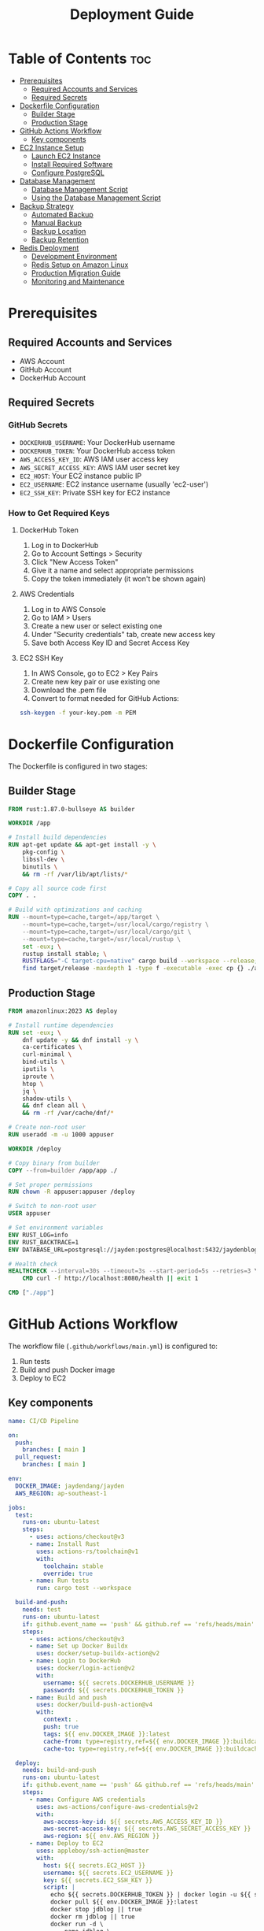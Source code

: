 #+TITLE: Deployment Guide

* Table of Contents :toc:
- [[#prerequisites][Prerequisites]]
  - [[#required-accounts-and-services][Required Accounts and Services]]
  - [[#required-secrets][Required Secrets]]
- [[#dockerfile-configuration][Dockerfile Configuration]]
  - [[#builder-stage][Builder Stage]]
  - [[#production-stage][Production Stage]]
- [[#github-actions-workflow][GitHub Actions Workflow]]
  - [[#key-components][Key components]]
- [[#ec2-instance-setup][EC2 Instance Setup]]
  - [[#launch-ec2-instance][Launch EC2 Instance]]
  - [[#install-required-software][Install Required Software]]
  - [[#configure-postgresql][Configure PostgreSQL]]
- [[#database-management][Database Management]]
  - [[#database-management-script][Database Management Script]]
  - [[#using-the-database-management-script][Using the Database Management Script]]
- [[#backup-strategy][Backup Strategy]]
  - [[#automated-backup][Automated Backup]]
  - [[#manual-backup][Manual Backup]]
  - [[#backup-location][Backup Location]]
  - [[#backup-retention][Backup Retention]]
- [[#redis-deployment][Redis Deployment]]
  - [[#development-environment][Development Environment]]
  - [[#redis-setup-on-amazon-linux][Redis Setup on Amazon Linux]]
  - [[#production-migration-guide][Production Migration Guide]]
  - [[#monitoring-and-maintenance][Monitoring and Maintenance]]

* Prerequisites
** Required Accounts and Services
- AWS Account
- GitHub Account
- DockerHub Account

** Required Secrets
*** GitHub Secrets
- =DOCKERHUB_USERNAME=: Your DockerHub username
- =DOCKERHUB_TOKEN=: Your DockerHub access token
- =AWS_ACCESS_KEY_ID=: AWS IAM user access key
- =AWS_SECRET_ACCESS_KEY=: AWS IAM user secret key
- =EC2_HOST=: Your EC2 instance public IP
- =EC2_USERNAME=: EC2 instance username (usually 'ec2-user')
- =EC2_SSH_KEY=: Private SSH key for EC2 instance

*** How to Get Required Keys
**** DockerHub Token
1. Log in to DockerHub
2. Go to Account Settings > Security
3. Click "New Access Token"
4. Give it a name and select appropriate permissions
5. Copy the token immediately (it won't be shown again)

**** AWS Credentials
1. Log in to AWS Console
2. Go to IAM > Users
3. Create a new user or select existing one
4. Under "Security credentials" tab, create new access key
5. Save both Access Key ID and Secret Access Key

**** EC2 SSH Key
1. In AWS Console, go to EC2 > Key Pairs
2. Create new key pair or use existing one
3. Download the .pem file
4. Convert to format needed for GitHub Actions:
#+BEGIN_SRC bash
ssh-keygen -f your-key.pem -m PEM
#+END_SRC

* Dockerfile Configuration
The Dockerfile is configured in two stages:

** Builder Stage
#+BEGIN_SRC dockerfile
FROM rust:1.87.0-bullseye AS builder

WORKDIR /app

# Install build dependencies
RUN apt-get update && apt-get install -y \
    pkg-config \
    libssl-dev \
    binutils \
    && rm -rf /var/lib/apt/lists/*

# Copy all source code first
COPY . .

# Build with optimizations and caching
RUN --mount=type=cache,target=/app/target \
    --mount=type=cache,target=/usr/local/cargo/registry \
    --mount=type=cache,target=/usr/local/cargo/git \
    --mount=type=cache,target=/usr/local/rustup \
    set -eux; \
    rustup install stable; \
    RUSTFLAGS="-C target-cpu=native" cargo build --workspace --release; \
    find target/release -maxdepth 1 -type f -executable -exec cp {} ./app \;
#+END_SRC

** Production Stage
#+BEGIN_SRC dockerfile
FROM amazonlinux:2023 AS deploy

# Install runtime dependencies
RUN set -eux; \
    dnf update -y && dnf install -y \
    ca-certificates \
    curl-minimal \
    bind-utils \
    iputils \
    iproute \
    htop \
    jq \
    shadow-utils \
    && dnf clean all \
    && rm -rf /var/cache/dnf/*

# Create non-root user
RUN useradd -m -u 1000 appuser

WORKDIR /deploy

# Copy binary from builder
COPY --from=builder /app/app ./

# Set proper permissions
RUN chown -R appuser:appuser /deploy

# Switch to non-root user
USER appuser

# Set environment variables
ENV RUST_LOG=info
ENV RUST_BACKTRACE=1
ENV DATABASE_URL=postgresql://jayden:postgres@localhost:5432/jaydenblog

# Health check
HEALTHCHECK --interval=30s --timeout=3s --start-period=5s --retries=3 \
    CMD curl -f http://localhost:8080/health || exit 1

CMD ["./app"]
#+END_SRC

* GitHub Actions Workflow
The workflow file (=.github/workflows/main.yml=) is configured to:
1. Run tests
2. Build and push Docker image
3. Deploy to EC2

** Key components
#+BEGIN_SRC yaml
name: CI/CD Pipeline

on:
  push:
    branches: [ main ]
  pull_request:
    branches: [ main ]

env:
  DOCKER_IMAGE: jaydendang/jayden
  AWS_REGION: ap-southeast-1

jobs:
  test:
    runs-on: ubuntu-latest
    steps:
      - uses: actions/checkout@v3
      - name: Install Rust
        uses: actions-rs/toolchain@v1
        with:
          toolchain: stable
          override: true
      - name: Run tests
        run: cargo test --workspace

  build-and-push:
    needs: test
    runs-on: ubuntu-latest
    if: github.event_name == 'push' && github.ref == 'refs/heads/main'
    steps:
      - uses: actions/checkout@v3
      - name: Set up Docker Buildx
        uses: docker/setup-buildx-action@v2
      - name: Login to DockerHub
        uses: docker/login-action@v2
        with:
          username: ${{ secrets.DOCKERHUB_USERNAME }}
          password: ${{ secrets.DOCKERHUB_TOKEN }}
      - name: Build and push
        uses: docker/build-push-action@v4
        with:
          context: .
          push: true
          tags: ${{ env.DOCKER_IMAGE }}:latest
          cache-from: type=registry,ref=${{ env.DOCKER_IMAGE }}:buildcache
          cache-to: type=registry,ref=${{ env.DOCKER_IMAGE }}:buildcache,mode=max

  deploy:
    needs: build-and-push
    runs-on: ubuntu-latest
    if: github.event_name == 'push' && github.ref == 'refs/heads/main'
    steps:
      - name: Configure AWS credentials
        uses: aws-actions/configure-aws-credentials@v2
        with:
          aws-access-key-id: ${{ secrets.AWS_ACCESS_KEY_ID }}
          aws-secret-access-key: ${{ secrets.AWS_SECRET_ACCESS_KEY }}
          aws-region: ${{ env.AWS_REGION }}
      - name: Deploy to EC2
        uses: appleboy/ssh-action@master
        with:
          host: ${{ secrets.EC2_HOST }}
          username: ${{ secrets.EC2_USERNAME }}
          key: ${{ secrets.EC2_SSH_KEY }}
          script: |
            echo ${{ secrets.DOCKERHUB_TOKEN }} | docker login -u ${{ secrets.DOCKERHUB_USERNAME }} --password-stdin
            docker pull ${{ env.DOCKER_IMAGE }}:latest
            docker stop jdblog || true
            docker rm jdblog || true
            docker run -d \
              --name jdblog \
              --restart unless-stopped \
              -p 8080:8080 \
              --network host \
              -e DATABASE_URL=postgresql://jayden:postgres@localhost:5432/jaydenblog \
              ${{ env.DOCKER_IMAGE }}:latest
#+END_SRC

* EC2 Instance Setup
** Launch EC2 Instance
1. Go to AWS Console > EC2
2. Click "Launch Instance"
3. Choose Amazon Linux 2023
4. Select t2.micro (free tier eligible)
5. Configure security group:
   - Allow SSH (port 22)
   - Allow HTTP (port 80)
   - Allow HTTPS (port 443)
   - Allow custom TCP (port 8080)
6. Create or select existing key pair
7. Launch instance

** Install Required Software
#+BEGIN_SRC bash
# Update system
sudo dnf update -y

# Install Docker
sudo dnf install -y docker
sudo systemctl enable docker
sudo systemctl start docker
sudo usermod -aG docker ec2-user

# Install PostgreSQL
sudo dnf install -y postgresql13-server
sudo systemctl enable postgresql
sudo systemctl start postgresql
#+END_SRC

** Configure PostgreSQL
#+BEGIN_SRC bash
# Initialize database
sudo postgresql-setup --initdb

# Edit pg_hba.conf
sudo vi /var/lib/pgsql/data/pg_hba.conf
# Change authentication method from 'ident' to 'md5' for local connections

# Edit postgresql.conf
sudo vi /var/lib/pgsql/data/postgresql.conf
# Set listen_addresses = 'localhost'

# Restart PostgreSQL
sudo systemctl restart postgresql

# Create database and user
sudo -u postgres psql -c "CREATE USER jayden WITH PASSWORD 'postgres';"
sudo -u postgres psql -c "CREATE DATABASE jaydenblog;"
sudo -u postgres psql -c "GRANT ALL PRIVILEGES ON DATABASE jaydenblog TO jayden;"
#+END_SRC

* Database Management
** Database Management Script
Create a script for managing the database:

#+BEGIN_SRC bash
sudo tee /home/ec2-user/db-manage.sh << 'EOF'
#!/bin/bash

# Database configuration
DB_NAME="jaydenblog"
DB_USER="jayden"
DB_PASSWORD="postgres"
BACKUP_DIR="/home/ec2-user/backups"
LOG_FILE="/home/ec2-user/db-manage.log"

# Log function
log() {
    echo "$(date): $1" >> $LOG_FILE
    echo "$(date): $1"
}

# Function to backup database
backup_db() {
    log "Creating backup before reset..."
    TIMESTAMP=$(date +%Y%m%d_%H%M%S)
    PGPASSWORD=$DB_PASSWORD pg_dump -U $DB_USER -h localhost $DB_NAME > $BACKUP_DIR/jaydenblog_$TIMESTAMP.sql
    if [ $? -eq 0 ]; then
        log "Backup created successfully: jaydenblog_$TIMESTAMP.sql"
    else
        log "Backup failed!"
        exit 1
    fi
}

# Function to reset database
reset_db() {
    log "Resetting database..."

    # Drop and recreate database
    PGPASSWORD=$DB_PASSWORD psql -U $DB_USER -h localhost -c "DROP DATABASE IF EXISTS $DB_NAME;"
    PGPASSWORD=$DB_PASSWORD psql -U $DB_USER -h localhost -c "CREATE DATABASE $DB_NAME;"

    if [ $? -eq 0 ]; then
        log "Database reset successfully"
    else
        log "Database reset failed!"
        exit 1
    fi
}

# Function to restore from backup
restore_db() {
    if [ -z "$1" ]; then
        log "Please specify backup file to restore"
        echo "Available backups:"
        ls -l $BACKUP_DIR/jaydenblog_*.sql
        exit 1
    fi

    BACKUP_FILE="$1"
    if [ ! -f "$BACKUP_FILE" ]; then
        log "Backup file not found: $BACKUP_FILE"
        exit 1
    fi

    log "Restoring from backup: $BACKUP_FILE"
    PGPASSWORD=$DB_PASSWORD psql -U $DB_USER -h localhost $DB_NAME < $BACKUP_FILE

    if [ $? -eq 0 ]; then
        log "Database restored successfully"
    else
        log "Database restore failed!"
        exit 1
    fi
}

# Function to list backups
list_backups() {
    log "Available backups:"
    ls -l $BACKUP_DIR/jaydenblog_*.sql
}

# Main script
case "$1" in
    "reset")
        backup_db
        reset_db
        ;;
    "restore")
        restore_db "$2"
        ;;
    "backup")
        backup_db
        ;;
    "list")
        list_backups
        ;;
    *)
        echo "Usage: $0 {reset|restore|backup|list}"
        echo "  reset   - Backup current DB and reset it"
        echo "  restore <backup_file> - Restore from backup"
        echo "  backup  - Create a new backup"
        echo "  list    - List all available backups"
        exit 1
        ;;
esac
EOF

# Set permissions
sudo chmod +x /home/ec2-user/db-manage.sh
sudo chown ec2-user:ec2-user /home/ec2-user/db-manage.sh
#+END_SRC

** Using the Database Management Script

*** Reset Database (creates empty database)
#+BEGIN_SRC bash
sudo -u ec2-user /home/ec2-user/db-manage.sh reset
#+END_SRC

*** Create Backup
#+BEGIN_SRC bash
sudo -u ec2-user /home/ec2-user/db-manage.sh backup
#+END_SRC

*** List Backups
#+BEGIN_SRC bash
sudo -u ec2-user /home/ec2-user/db-manage.sh list
#+END_SRC

*** Restore from Backup
#+BEGIN_SRC bash
sudo -u ec2-user /home/ec2-user/db-manage.sh restore /home/ec2-user/backups/jaydenblog_20250528_021352.sql
#+END_SRC

* Backup Strategy
** Automated Backup
The system is configured to create backups every 7 days using crontab:

#+BEGIN_SRC bash
# Edit crontab
crontab -e

# Add this line
0 0 */7 * * /home/ec2-user/backup.sh
#+END_SRC

** Manual Backup
You can create manual backups at any time using:
#+BEGIN_SRC bash
sudo -u ec2-user /home/ec2-user/db-manage.sh backup
#+END_SRC

** Backup Location
All backups are stored in =/home/ec2-user/backups/= with timestamp in filename format: =jaydenblog_YYYYMMDD_HHMMSS.sql=

** Backup Retention
The system keeps the last 4 backups (approximately 1 month of weekly backups) to save disk space during development.

* Redis Deployment
** Development Environment
Currently, Redis is deployed on the same EC2 instance as the application for development purposes. This setup includes:

1. Redis running in a Docker container
2. Local connection with low latency
3. Simple backup and monitoring setup

** Redis Setup on Amazon Linux
1. Install Redis:
#+BEGIN_SRC bash
# Update system
sudo yum clean metadata
sudo yum update -y

# Install Redis
sudo amazon-linux-extras install redis6

# Enable and start Redis service
sudo systemctl enable redis
sudo systemctl start redis

# Verify Redis is running
sudo systemctl status redis
#+END_SRC

2. Configure Redis:
#+BEGIN_SRC bash
# Backup default config
sudo cp /etc/redis/redis.conf /etc/redis/redis.conf.backup

# Edit Redis configuration
sudo vim /etc/redis/redis.conf

# Important settings to modify:
# bind 127.0.0.1
# port 6379
# requirepass your_strong_password
# maxmemory 256mb
# maxmemory-policy allkeys-lru
# appendonly yes
# appendfilename "appendonly.aof"
#+END_SRC

3. Create Redis Management Script:
#+BEGIN_SRC bash
sudo tee /home/ec2-user/redis-manage.sh << 'EOF'
#!/bin/bash

# Redis configuration
REDIS_PASSWORD="your_strong_password"
BACKUP_DIR="/home/ec2-user/redis-backups"
LOG_FILE="/home/ec2-user/redis-manage.log"

# Log function
log() {
    echo "$(date): $1" >> $LOG_FILE
    echo "$(date): $1"
}

# Function to backup Redis
backup_redis() {
    log "Creating Redis backup..."
    TIMESTAMP=$(date +%Y%m%d_%H%M%S)
    redis-cli -a $REDIS_PASSWORD SAVE
    sudo cp /var/lib/redis/dump.rdb $BACKUP_DIR/redis_$TIMESTAMP.rdb
    if [ $? -eq 0 ]; then
        log "Backup created successfully: redis_$TIMESTAMP.rdb"
    else
        log "Backup failed!"
        exit 1
    fi
}

# Function to restore from backup
restore_redis() {
    if [ -z "$1" ]; then
        log "Please specify backup file to restore"
        echo "Available backups:"
        ls -l $BACKUP_DIR/redis_*.rdb
        exit 1
    fi

    BACKUP_FILE="$1"
    if [ ! -f "$BACKUP_FILE" ]; then
        log "Backup file not found: $BACKUP_FILE"
        exit 1
    fi

    log "Restoring from backup: $BACKUP_FILE"
    sudo systemctl stop redis
    sudo cp $BACKUP_FILE /var/lib/redis/dump.rdb
    sudo chown redis:redis /var/lib/redis/dump.rdb
    sudo systemctl start redis

    if [ $? -eq 0 ]; then
        log "Redis restored successfully"
    else
        log "Redis restore failed!"
        exit 1
    fi
}

# Function to list backups
list_backups() {
    log "Available Redis backups:"
    ls -l $BACKUP_DIR/redis_*.rdb
}

# Function to monitor Redis
monitor_redis() {
    log "Monitoring Redis..."
    redis-cli -a $REDIS_PASSWORD info
}

# Main script
case "$1" in
    "backup")
        backup_redis
        ;;
    "restore")
        restore_redis "$2"
        ;;
    "list")
        list_backups
        ;;
    "monitor")
        monitor_redis
        ;;
    *)
        echo "Usage: $0 {backup|restore|list|monitor}"
        echo "  backup  - Create a new Redis backup"
        echo "  restore <backup_file> - Restore from backup"
        echo "  list    - List all available backups"
        echo "  monitor - Show Redis status and metrics"
        exit 1
        ;;
esac
EOF

# Set permissions
sudo chmod +x /home/ec2-user/redis-manage.sh
sudo chown ec2-user:ec2-user /home/ec2-user/redis-manage.sh

# Create backup directory
sudo mkdir -p /home/ec2-user/redis-backups
sudo chown ec2-user:ec2-user /home/ec2-user/redis-backups
#+END_SRC

4. Setup Automated Backups:
#+BEGIN_SRC bash
# Edit crontab
crontab -e

# Add this line for daily backups at 2 AM
0 2 * * * /home/ec2-user/redis-manage.sh backup
#+END_SRC

5. Verify Redis Connection:
#+BEGIN_SRC bash
# Test Redis connection (not recommended for production)
redis-cli -a your_strong_password ping

# Should return PONG
# Note: Using password on command line is not secure for production

# More secure way to test connection
redis-cli
> AUTH your_strong_password
> PING
# Should return PONG

# Check Redis info
redis-cli
> AUTH your_strong_password
> INFO
#+END_SRC

6. Security Considerations:
#+BEGIN_SRC bash
# Configure firewall
sudo yum install -y firewalld
sudo systemctl enable firewalld
sudo systemctl start firewalld

# Allow Redis port only from localhost
sudo firewall-cmd --permanent --add-rich-rule='rule family="ipv4" source address="127.0.0.1" port protocol="tcp" port="6379" accept'
sudo firewall-cmd --reload

# Verify firewall rules
sudo firewall-cmd --list-all

# Additional security recommendations:
# 1. Use strong password
# 2. Disable dangerous commands
# 3. Enable protected mode
# 4. Use SSL/TLS if possible
# 5. Regular security updates
#+END_SRC

To start Redis in development:
#+BEGIN_SRC bash
docker run -d \
  --name redis \
  --restart unless-stopped \
  --network host \
  -v /var/lib/redis:/data \
  redis:7.2-alpine \
  redis-server /etc/redis/redis.conf
#+END_SRC

** Production Migration Guide
When moving to production, it's recommended to migrate to AWS ElastiCache for better reliability and scalability. Here's the migration process:

1. Create ElastiCache Cluster:
   - Choose Redis engine
   - Select appropriate node type
   - Enable Multi-AZ for high availability
   - Configure security groups
   - Set up backup and maintenance windows

2. Update Environment Variables:
   - Change REDIS_URL to point to ElastiCache endpoint
   - Update security groups to allow access
   - Configure Redis password if needed

3. Data Migration:
   - Use redis-cli to export data from development Redis
   - Import data to ElastiCache
   - Verify data integrity

4. Update Application Configuration:
   - Modify connection settings
   - Update health checks
   - Adjust timeouts and retry policies

5. Monitoring Setup:
   - Configure CloudWatch alarms
   - Set up Redis metrics monitoring
   - Create backup schedules

Example ElastiCache configuration:
#+BEGIN_SRC yaml
Resources:
  RedisCluster:
    Type: AWS::ElastiCache::CacheCluster
    Properties:
      Engine: redis
      CacheNodeType: cache.t3.micro
      NumCacheNodes: 1
      Port: 6379
      VpcSecurityGroupIds:
        - !Ref RedisSecurityGroup
      Tags:
        - Key: Environment
          Value: Production
#+END_SRC

** Monitoring and Maintenance
1. Regular Tasks:
   - Monitor memory usage
   - Check connection counts
   - Review slow queries
   - Verify backup success

2. Performance Optimization:
   - Adjust maxmemory policy
   - Configure persistence
   - Optimize key patterns
   - Monitor hit/miss ratios

3. Security Considerations:
   - Enable encryption in transit
   - Use strong passwords
   - Regular security updates
   - Access control management
